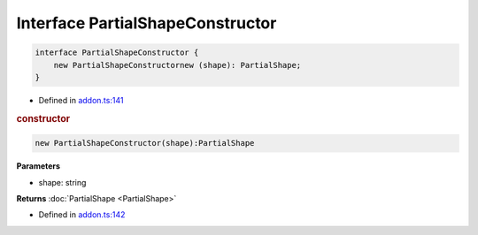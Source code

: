 Interface PartialShapeConstructor
=================================

.. code-block:: json

   interface PartialShapeConstructor {
       new PartialShapeConstructornew (shape): PartialShape;
   }

- Defined in
  `addon.ts:141 <https://github.com/openvinotoolkit/openvino/blob/releases/2024/0/src/bindings/js/node/lib/addon.ts#L141>`__


.. rubric:: constructor



.. code-block:: json

    new PartialShapeConstructor(shape):PartialShape


**Parameters**

- shape: string

**Returns**  :doc:`PartialShape <PartialShape>`

- Defined in
  `addon.ts:142 <https://github.com/openvinotoolkit/openvino/blob/releases/2024/0/src/bindings/js/node/lib/addon.ts#L142>`__

